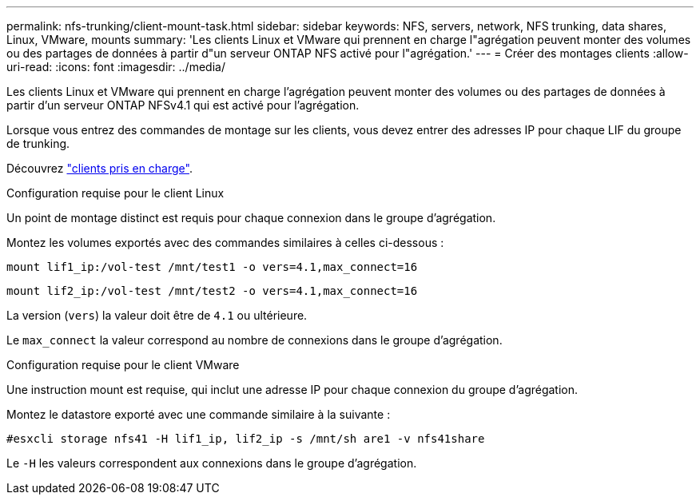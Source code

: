 ---
permalink: nfs-trunking/client-mount-task.html 
sidebar: sidebar 
keywords: NFS, servers, network, NFS trunking, data shares, Linux, VMware, mounts 
summary: 'Les clients Linux et VMware qui prennent en charge l"agrégation peuvent monter des volumes ou des partages de données à partir d"un serveur ONTAP NFS activé pour l"agrégation.' 
---
= Créer des montages clients
:allow-uri-read: 
:icons: font
:imagesdir: ../media/


[role="lead"]
Les clients Linux et VMware qui prennent en charge l'agrégation peuvent monter des volumes ou des partages de données à partir d'un serveur ONTAP NFSv4.1 qui est activé pour l'agrégation.

Lorsque vous entrez des commandes de montage sur les clients, vous devez entrer des adresses IP pour chaque LIF du groupe de trunking.

Découvrez link:index.html#supported-clients["clients pris en charge"].

[role="tabbed-block"]
====
.Configuration requise pour le client Linux
--
Un point de montage distinct est requis pour chaque connexion dans le groupe d'agrégation.

Montez les volumes exportés avec des commandes similaires à celles ci-dessous :

`mount lif1_ip:/vol-test /mnt/test1 -o vers=4.1,max_connect=16`

`mount lif2_ip:/vol-test /mnt/test2 -o vers=4.1,max_connect=16`

La version (`vers`) la valeur doit être de `4.1` ou ultérieure.

Le `max_connect` la valeur correspond au nombre de connexions dans le groupe d'agrégation.

--
.Configuration requise pour le client VMware
--
Une instruction mount est requise, qui inclut une adresse IP pour chaque connexion du groupe d'agrégation.

Montez le datastore exporté avec une commande similaire à la suivante :

`#esxcli storage nfs41 -H lif1_ip, lif2_ip -s /mnt/sh are1 -v nfs41share`

Le `-H` les valeurs correspondent aux connexions dans le groupe d'agrégation.

--
====